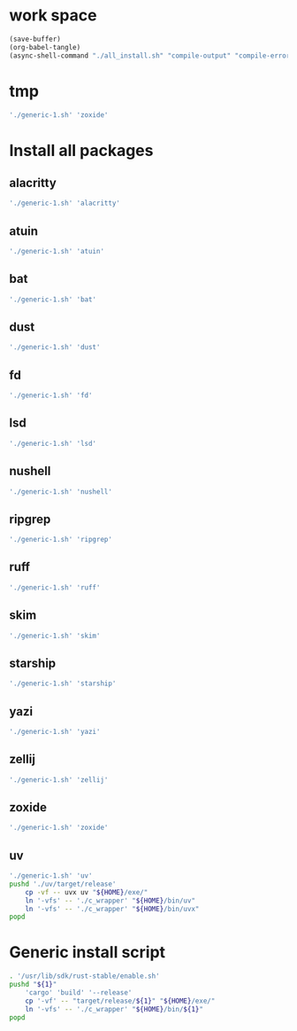 * work space
#+begin_src emacs-lisp
  (save-buffer)
  (org-babel-tangle)
  (async-shell-command "./all_install.sh" "compile-output" "compile-error")
#+end_src

#+RESULTS:
: #<window 334 on compile-output>

* tmp
#+begin_src sh :shebang #!/bin/sh :results output :tangle ./all_install.sh
  './generic-1.sh' 'zoxide'
#+end_src

* Install all packages

** alacritty
#+begin_src sh :shebang #!/bin/sh :results output :tangle ./all_install.sh
'./generic-1.sh' 'alacritty'
#+end_src

** atuin
#+begin_src sh :shebang #!/bin/sh :results output :tangle ./all_install.sh
'./generic-1.sh' 'atuin'
#+end_src

** bat
#+begin_src sh :shebang #!/bin/sh :results output :tangle ./all_install.sh
'./generic-1.sh' 'bat'
#+end_src

** dust
#+begin_src sh :shebang #!/bin/sh :results output :tangle ./all_install.sh
'./generic-1.sh' 'dust'
#+end_src

** fd
#+begin_src sh :shebang #!/bin/sh :results output :tangle ./all_install.sh
'./generic-1.sh' 'fd'
#+end_src

** lsd
#+begin_src sh :shebang #!/bin/sh :results output :tangle ./all_install.sh
'./generic-1.sh' 'lsd'
#+end_src

** nushell
#+begin_src sh :shebang #!/bin/sh :results output :tangle ./all_install.sh
'./generic-1.sh' 'nushell'
#+end_src

** ripgrep
#+begin_src sh :shebang #!/bin/sh :results output :tangle ./all_install.sh
'./generic-1.sh' 'ripgrep'
#+end_src

** ruff
#+begin_src sh :shebang #!/bin/sh :results output :tangle ./all_install.sh
'./generic-1.sh' 'ruff'
#+end_src

** skim
#+begin_src sh :shebang #!/bin/sh :results output :tangle ./all_install.sh
'./generic-1.sh' 'skim'
#+end_src

** starship
#+begin_src sh :shebang #!/bin/sh :results output :tangle ./all_install.sh
'./generic-1.sh' 'starship'
#+end_src

** yazi
#+begin_src sh :shebang #!/bin/sh :results output :tangle ./all_install.sh
'./generic-1.sh' 'yazi'
#+end_src

** zellij
#+begin_src sh :shebang #!/bin/sh :results output :tangle ./all_install.sh
'./generic-1.sh' 'zellij'
#+end_src

** zoxide
#+begin_src sh :shebang #!/bin/sh :results output :tangle ./all_install.sh
'./generic-1.sh' 'zoxide'
#+end_src

** uv
#+begin_src sh :shebang #!/bin/sh :results output :tangle ./all_install.sh
  './generic-1.sh' 'uv'
  pushd './uv/target/release'
      cp -vf -- uvx uv "${HOME}/exe/"
      ln '-vfs' -- './c_wrapper' "${HOME}/bin/uv"
      ln '-vfs' -- './c_wrapper' "${HOME}/bin/uvx"
  popd
#+end_src

* Generic install script
#+begin_src sh :shebang #!/bin/sh :results output :tangle ./generic-1.sh
  . '/usr/lib/sdk/rust-stable/enable.sh'
  pushd "${1}"
      'cargo' 'build' '--release'
      cp '-vf' -- "target/release/${1}" "${HOME}/exe/"
      ln '-vfs' -- './c_wrapper' "${HOME}/bin/${1}"
  popd
#+end_src
